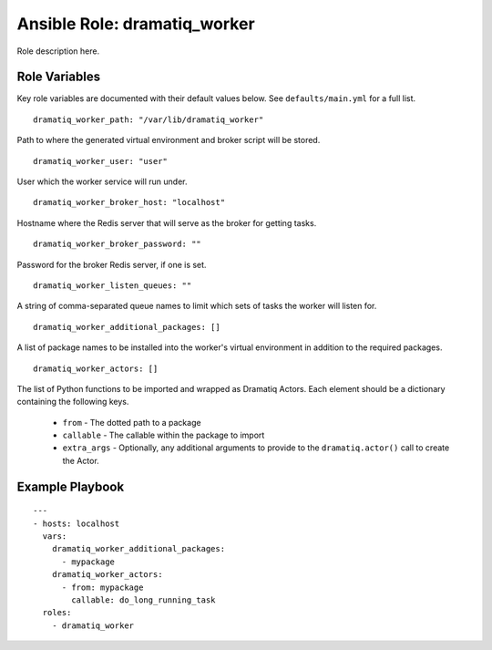 ===============================
 Ansible Role: dramatiq_worker
===============================

Role description here.

----------------
 Role Variables
----------------

Key role variables are documented with their default values below. See ``defaults/main.yml`` for a full list.

::

    dramatiq_worker_path: "/var/lib/dramatiq_worker"

Path to where the generated virtual environment and broker script will be stored.

::

    dramatiq_worker_user: "user"

User which the worker service will run under.

::

    dramatiq_worker_broker_host: "localhost"

Hostname where the Redis server that will serve as the broker for getting tasks.

::

    dramatiq_worker_broker_password: ""

Password for the broker Redis server, if one is set.

::

    dramatiq_worker_listen_queues: ""

A string of comma-separated queue names to limit which sets of tasks the worker will listen for.

::

    dramatiq_worker_additional_packages: []

A list of package names to be installed into the worker's virtual environment in addition to the required packages.

::

    dramatiq_worker_actors: []

The list of Python functions to be imported and wrapped as Dramatiq Actors. Each element should be a dictionary containing the following keys. 

    * ``from`` - The dotted path to a package
    * ``callable`` - The callable within the package to import
    * ``extra_args`` - Optionally, any additional arguments to provide to the ``dramatiq.actor()`` call to create the Actor.


------------------
 Example Playbook
------------------

::

    ---
    - hosts: localhost
      vars:
        dramatiq_worker_additional_packages:
          - mypackage
        dramatiq_worker_actors:
          - from: mypackage
            callable: do_long_running_task
      roles:
        - dramatiq_worker
